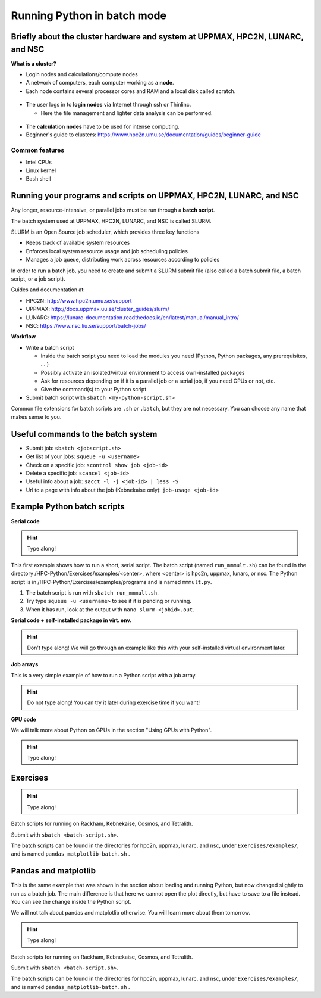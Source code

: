 Running Python in batch mode
============================

.. questions::

   - What are the UPPMAX, HPC2N, LUNARC, and NSC clusters?
   - What is a batch job?
   - How to make a batch job?
 
.. objectives:: 

   - Short overview of the HPC systems
   - Short introduction to SLURM scheduler
   - Show structure of a batch script
   - Try example

Briefly about the cluster hardware and system at UPPMAX, HPC2N, LUNARC, and NSC
-------------------------------------------------------------------------------

**What is a cluster?**

- Login nodes and calculations/compute nodes

- A network of computers, each computer working as a **node**.
     
- Each node contains several processor cores and RAM and a local disk called scratch.

.. figure:: ../img/node.png
   :align: center

- The user logs in to **login nodes**  via Internet through ssh or Thinlinc.

  - Here the file management and lighter data analysis can be performed.

.. figure:: ../img/nodes.png
   :align: center

- The **calculation nodes** have to be used for intense computing. 

- Beginner's guide to clusters: https://www.hpc2n.umu.se/documentation/guides/beginner-guide

Common features
###############

- Intel CPUs
- Linux kernel
- Bash shell

.. role:: raw-html(raw)
    :format: html

.. list-table:: Hardware
   :widths: 25 25 25 25 25
   :header-rows: 1

   * - Technology
     - Kebnekaise
     - Rackham
     - Snowy
     - Bianca
     - Cosmos
     - Tetralith  
   * - Cores per calculation node
     - 28 (72 for largemem part + 8 nodes with 128)
     - 20
     - 16
     - 16
     - 48 (AMD) and 32 (Intel) 
     - 32   
   * - Memory per calculation node
     - 128-3072 GB 
     - 128-1024 GB
     - 128-4096 GB
     - 128-512 GB
     - 256-512 GB 
     - 96-384 GB  
   * - GPU
     - NVidia V100 + NVidia A100, :raw-html:`<br/>` AMD MI100, NVidia H100, :raw-html:`<br />` Nvidia A600, and 10 NVidia L40S
     - None
     - Nvidia T4 
     - 2 NVIDIA A100
     - NVidia A100
     - NVidia T4 


Running your programs and scripts on UPPMAX, HPC2N, LUNARC, and NSC
--------------------------------------------------------------------

Any longer, resource-intensive, or parallel jobs must be run through a **batch script**.

The batch system used at UPPMAX, HPC2N, LUNARC, and NSC is called SLURM. 

SLURM is an Open Source job scheduler, which provides three key functions

- Keeps track of available system resources
- Enforces local system resource usage and job scheduling policies
- Manages a job queue, distributing work across resources according to policies

In order to run a batch job, you need to create and submit a SLURM submit file (also called a batch submit file, a batch script, or a job script).

Guides and documentation at: 

- HPC2N: http://www.hpc2n.umu.se/support 
- UPPMAX: http://docs.uppmax.uu.se/cluster_guides/slurm/
- LUNARC: https://lunarc-documentation.readthedocs.io/en/latest/manual/manual_intro/
- NSC: https://www.nsc.liu.se/support/batch-jobs/   

**Workflow**

- Write a batch script

  - Inside the batch script you need to load the modules you need (Python, Python packages, any prerequisites, ... )
  - Possibly activate an isolated/virtual environment to access own-installed packages
  - Ask for resources depending on if it is a parallel job or a serial job, if you need GPUs or not, etc.
  - Give the command(s) to your Python script

- Submit batch script with ``sbatch <my-python-script.sh>`` 

Common file extensions for batch scripts are ``.sh`` or ``.batch``, but they are not necessary. You can choose any name that makes sense to you. 

Useful commands to the batch system
-----------------------------------

- Submit job: ``sbatch <jobscript.sh>``
- Get list of your jobs: ``squeue -u <username>``
- Check on a specific job: ``scontrol show job <job-id>``
- Delete a specific job: ``scancel <job-id>``
- Useful info about a job: ``sacct -l -j <job-id> | less -S``
- Url to a page with info about the job (Kebnekaise only): ``job-usage <job-id>``
         
Example Python batch scripts
---------------------------- 

**Serial code**

.. hint:: 

   Type along!

This first example shows how to run a short, serial script. The batch script (named ``run_mmmult.sh``) can be found in the directory /HPC-Python/Exercises/examples/<center>, where <center> is hpc2n, uppmax, lunarc, or nsc. The Python script is in /HPC-Python/Exercises/examples/programs and is named ``mmmult.py``. 

1. The batch script is run with ``sbatch run_mmmult.sh``. 
2. Try type ``squeue -u <username>`` to see if it is pending or running. 
3. When it has run, look at the output with ``nano slurm-<jobid>.out``. 

.. tabs::

   .. tab:: UPPMAX

        Short serial example script for Rackham. Loading Python 3.11.8. Numpy is preinstalled and does not need to be loaded. 

        .. code-block:: bash

            #!/bin/bash -l 
            #SBATCH -A naiss2024-22-1442 # Change to your own after the course
            #SBATCH --time=00:10:00 # Asking for 10 minutes
            #SBATCH -n 1 # Asking for 1 core
            
            # Load any modules you need, here Python 3.11.8. 
            module load python/3.11.8 
            
            # Run your Python script 
            python mmmult.py   
            

   .. tab:: HPC2N

        Short serial example for running on Kebnekaise. Loading SciPy-bundle/2023.07 and Python/3.11.3  
       
        .. code-block:: bash

            #!/bin/bash
            #SBATCH -A hpc2n2024-142 # Change to your own
            #SBATCH --time=00:10:00 # Asking for 10 minutes
            #SBATCH -n 1 # Asking for 1 core
            
            # Load any modules you need, here for Python/3.11.3 and compatible SciPy-bundle
            module load GCC/12.3.0 Python/3.11.3 SciPy-bundle/2023.07
            
            # Run your Python script 
            python mmmult.py    
            
   .. tab:: LUNARC

        Short serial example for running on Cosmos. Loading SciPy-bundle/2023.11 and Python/3.11.5  
       
        .. code-block:: bash

            #!/bin/bash
            #SBATCH -A lu2024-2-88 # Change to your own
            #SBATCH --time=00:10:00 # Asking for 10 minutes
            #SBATCH -n 1 # Asking for 1 core
            
            # Load any modules you need, here for Python/3.11.5 and compatible SciPy-bundle
            module load GCC/13.2.0 Python/3.11.5 SciPy-bundle/2023.11
            
            # Run your Python script 
            python mmmult.py    
            
   .. tab:: NSC

        Short serial example for running on Tetralith. Loading SciPy-bundle/2022.05 and Python/3.10.4 
       
        .. code-block:: bash

            #!/bin/bash
            #SBATCH -A naiss2024-22-1493 # Change to your own
            #SBATCH --time=00:10:00 # Asking for 10 minutes
            #SBATCH -n 1 # Asking for 1 core
            
            # Load any modules you need, here for Python/3.10.4 and compatible SciPy-bundle
            module load buildtool-easybuild/4.8.0-hpce082752a2 GCC/11.3.0 OpenMPI/4.1.4 Python/3.10.4 SciPy-bundle/2022.05
            
            # Run your Python script 
            python mmmult.py                
            
   .. tab:: mmmult.py 
   
        Python example code
   
        .. code-block:: python
        
            import timeit
            import numpy as np
            
            starttime = timeit.default_timer()
            
            np.random.seed(1701)
            
            A = np.random.randint(-1000, 1000, size=(8,4))
            B = np.random.randint(-1000, 1000, size =(4,4))
            
            print("This is matrix A:\n", A)
            print("The shape of matrix A is ", A.shape)
            print()
            print("This is matrix B:\n", B)
            print("The shape of matrix B is ", B.shape)
            print()
            print("Doing matrix-matrix multiplication...")
            print()
            
            C = np.matmul(A, B)
            
            print("The product of matrices A and B is:\n", C)
            print("The shape of the resulting matrix is ", C.shape)
            print()
            print("Time elapsed for generating matrices and multiplying them is ", timeit.default_timer() - starttime)

            
        
**Serial code + self-installed package in virt. env.**

.. hint::

   Don't type along! We will go through an example like this with your self-installed virtual environment later. 

.. tabs::

   .. tab:: UPPMAX

        Short serial example for running on Rackham. Loading python/3.11.8 + using any Python packages you have installed yourself with venv.  

        .. code-block:: bash
        
            #!/bin/bash -l 
            #SBATCH -A naiss2024-22-1442 # Change to your own after the course
            #SBATCH --time=00:10:00 # Asking for 10 minutes
            #SBATCH -n 1 # Asking for 1 core
            
            # Load any modules you need, here for python 3.11.8 
            module load python/3.11.8
            
            # Activate your virtual environment. 
            source /proj/hpc-python-fall/<user-dir>/<path-to-virtenv>/<virtenv>/bin/activate  
            
            # Run your Python script (remember to add the path to it 
            # or change to the directory with it first)
            python <my_program.py>


   .. tab:: HPC2N

        Short serial example for running on Kebnekaise. Loading SciPy-bundle/2023.07, Python/3.11.3, matplotlib/3.7.2 + using any Python packages you have installed yourself with virtual environment.  
       
        .. code-block:: bash

            #!/bin/bash
            #SBATCH -A hpc2n2024-142 # Change to your own 
            #SBATCH --time=00:10:00 # Asking for 10 minutes
            #SBATCH -n 1 # Asking for 1 core
            
            # Load any modules you need, here for Python/3.11.3 and compatible SciPy-bundle
            module load GCC/12.3.0 Python/3.11.3 SciPy-bundle/2023.07 matplotlib/3.7.2
            
            # Activate your virtual environment. 
            source /proj/nobackup/hpc-python-fall-hpc2n/<user-dir>/<path-to-virt-env>/bin/activate
            
            # Run your Python script  (remember to add the path to it 
            # or change to the directory with it first)
            python <my_program.py>

   .. tab:: LUNARC

        Short serial example for running on Cosmos. Loading SciPy-bundle/2023.11, Python/3.11.5, matplotlib/3.8.2 + using any Python packages you have installed yourself with virtual environment.  
       
        .. code-block:: bash

            #!/bin/bash
            #SBATCH -A lu2024-2-88 # Change to your own 
            #SBATCH --time=00:10:00 # Asking for 10 minutes
            #SBATCH -n 1 # Asking for 1 core
            
            # Load any modules you need, here for Python/3.11.5 and compatible SciPy-bundle
            module load GCC/13.2.0 Python/3.11.5 SciPy-bundle/2023.11 matplotlib/3.8.2
            
            # Activate your virtual environment. 
            source <path-to-virt-env>/bin/activate
            
            # Run your Python script  (remember to add the path to it 
            # or change to the directory with it first)
            python <my_program.py>

   .. tab:: NSC

        Short serial example for running on Tetralith. Loading SciPy-bundle, Python/3.11.5, JupyterLab (containing some extra packages) + using any Python packages you have installed yourself with virtual environment.  
       
        .. code-block:: bash

            #!/bin/bash
            #SBATCH -A naiss2024-22-1493 # Change to your own 
            #SBATCH --time=00:10:00 # Asking for 10 minutes
            #SBATCH -n 1 # Asking for 1 core
            
            # Load any modules you need, here for Python/3.11.5 and compatible SciPy-bundle
            module load buildtool-easybuild/4.8.0-hpce082752a2 GCC/13.2.0 Python/3.11.5 SciPy-bundle/2023.11 JupyterLab/4.2.0
            
            # Activate your virtual environment. matplotlib is not available for this Python version on Tetralith, so that would for instance need to be installed in a virtual environment
            source /proj/hpc-python-fall-nsc/<user-dir>/<path-to-virt-env>/bin/activate
            
            # Run your Python script  (remember to add the path to it 
            # or change to the directory with it first)
            python <my_program.py>

            

**Job arrays** 

This is a very simple example of how to run a Python script with a job array. 

.. hint::

   Do not type along! You can try it later during exercise time if you want! 
   
.. tabs:: 

   .. tab:: hello-world-array.py   
      
      .. code-block:: python 

         # import sys library (we need this for the command line args)
         import sys

         # print task number
         print('Hello world! from task number: ', sys.argv[1])

   .. tab:: UPPMAX

      .. code-block:: bash 

         #!/bin/bash -l
         # This is a very simple example of how to run a Python script with a job array
         #SBATCH -A naiss2024-22-1442 # Change to your own after the course
         #SBATCH --time=00:05:00 # Asking for 5 minutes
         #SBATCH --array=1-10   # how many tasks in the array 
         #SBATCH -c 1 # Asking for 1 core    # one core per task 
         #SBATCH -o hello-world-%j-%a.out

         # Set a path where the example programs are installed. 
         # Change the below to your own path to where you placed the example programs
         MYPATH=/proj/hpc-python-fall/<userdir>/HPC-python/Exercises/examples/programs/

         # Load any modules you need, here for Python 3.11.8
         ml uppmax
         ml python/3.11.8

         # Run your Python script
         srun python $MYPATH/hello-world-array.py $SLURM_ARRAY_TASK_ID


   .. tab:: HPC2N 

      .. code-block:: bash 

         #!/bin/bash
         # This is a very simple example of how to run a Python script with a job array
         #SBATCH -A hpc2n2024-142 # Change to your own!
         #SBATCH --time=00:05:00 # Asking for 5 minutes
         #SBATCH --array=1-10   # how many tasks in the array 
         #SBATCH -c 1 # Asking for 1 core    # one core per task 
         #SBATCH -o hello-world-%j-%a.out

         # Set a path where the example programs are installed. 
         # Change the below to your own path to where you placed the example programs
         MYPATH=/proj/nobackup/hpc-python-fall-hpc2n/<your-dir>/HPC-python/Exercises/examples/programs/

         # Load any modules you need, here for Python 3.11.3 
         ml GCC/12.3.0 Python/3.11.3

         # Run your Python script
         srun python $MYPATH/hello-world-array.py $SLURM_ARRAY_TASK_ID

   .. tab:: LUNARC

      .. code-block:: bash 

         #!/bin/bash
         # This is a very simple example of how to run a Python script with a job array
         #SBATCH -A lu2024-2-88 # Change to your own!
         #SBATCH --time=00:05:00 # Asking for 5 minutes
         #SBATCH --array=1-10   # how many tasks in the array 
         #SBATCH -c 1 # Asking for 1 core    # one core per task 
         #SBATCH -o hello-world-%j-%a.out

         # Set a path where the example programs are installed. 
         # Change the below to your own path to where you placed the example programs
         MYPATH=<path-to-your-files>/HPC-python/Exercises/examples/programs/

         # Load any modules you need, here for Python 3.11.5
         ml GCC/13.2.0 Python/3.11.5

         # Run your Python script
         srun python $MYPATH/hello-world-array.py $SLURM_ARRAY_TASK_ID

   .. tab:: NSC

      .. code-block:: bash

         #!/bin/bash
         # This is a very simple example of how to run a Python script with a job array
         #SBATCH -A naiss2024-22-1493 # Change to your own!
         #SBATCH --time=00:05:00 # Asking for 5 minutes
         #SBATCH --array=1-10   # how many tasks in the array
         #SBATCH -c 1 # Asking for 1 core    # one core per task
         #SBATCH -o hello-world-%j-%a.out

         # Set a path where the example programs are installed.
         # Change the below to your own path to where you placed the example programs
         MYPATH=/proj/nobackup/hpc-python-fall-nsc/<your-dir>/HPC-python/Exercises/examples/programs/

         # Load any modules you need, here for Python 3.11.5
         ml buildtool-easybuild/4.8.0-hpce082752a2 GCC/13.2.0 Python/3.11.5 SciPy-bundle/2023.11 JupyterLab/4.2.0

         # Run your Python script
         srun python $MYPATH/hello-world-array.py $SLURM_ARRAY_TASK_ID

**GPU code**

We will talk more about Python on GPUs in the section "Using GPUs with Python". 

.. hint:: 

   Type along! 

.. tabs::

   .. tab:: UPPMAX

        Short GPU example for running ``compute.py`` on Snowy.         
       
        .. code-block:: bash

            #!/bin/bash -l
            #SBATCH -A naiss2024-22-1442
            #SBATCH -t 00:10:00
            #SBATCH --exclusive
            #SBATCH -n 1
            #SBATCH -M snowy
            #SBATCH --gres=gpu=1
            
            # Load any modules you need, here loading python 3.11.8 and the ML packages 
            module load uppmax
            module load python/3.11.8
            module load python_ML_packages/3.11.8-gpu 
            
            # Run your code
            python compute.py 
            

   .. tab:: HPC2N

        Example with running ``compute.py`` on Kebnekaise.        
       
        .. code-block:: bash

            #!/bin/bash
            #SBATCH -A hpc2n2024-142 # Change to your own
            #SBATCH --time=00:10:00  # Asking for 10 minutes
            # Asking for one V100 card
            #SBATCH --gpus=1
            #SBATCH -C v100
            
            # Remove any loaded modules and load the ones we need
            module purge  > /dev/null 2>&1
            module load GCC/12.3.0 OpenMPI/4.1.5 Python/3.11.3 SciPy-bundle/2023.07 numba/0.58.1    
            
            # Run your Python script
            python compute.py
           
   .. tab:: LUNARC

        Example with running ``compute.py`` on Kebnekaise.        
       
        .. code-block:: bash

            #!/bin/bash
            #SBATCH -A lu2024-2-88 # Change to your own
            #SBATCH --time=00:10:00  # Asking for 10 minutes
            # Asking for one GPU
            #SBATCH -p gpua100 
            #SBATCH --gres=gpu:1
            
            # Remove any loaded modules and load the ones we need
            module purge  > /dev/null 2>&1
            module load GCC/12.3.0  Python/3.11.3 OpenMPI/4.1.5 SciPy-bundle/2023.07 numba/0.58.1    
            
            # Run your Python script
            python compute.py
           
   .. tab:: NSC

        Example with running ``compute.py`` on Kebnekaise. Note that you need the virtual environment from the previous section, "Install packages", in order to use numba on NSC     
       
        .. code-block:: bash

            #!/bin/bash
            #SBATCH -A naiss2024-22-1493 # Change to your own
            #SBATCH --time=00:10:00  # Asking for 10 minutes
            #SBATCH -n 1
            #SBATCH -c 32
            # Asking for one GPU 
            #SBATCH --gpus-per-task=1
            
            # Remove any loaded modules and load the ones we need
            module purge  > /dev/null 2>&1
            module load buildtool-easybuild/4.8.0-hpce082752a2 GCC/13.2.0 Python/3.11.5 SciPy-bundle/2023.11 JupyterLab/4.2.0
            
            # Load a virtual environment where numba is installed
            # Use the one you created previously under "Install packages" 
            # or you can create it with the following steps: 
            # ml buildtool-easybuild/4.8.0-hpce082752a2 GCC/13.2.0 Python/3.11.5 SciPy-bundle/2023.11 JupyterLab/4.2.0
            # python -m venv mynumba
            # source mynumba/bin/activate
            # pip install numba
            #
            source <path-to>/mynumba 

            # Run your Python script
            python compute.py

   .. tab:: compute.py

        This Python script can (just like the batch scripts for UPPMAX and HPC2N), be found in the ``/HPC-Python/Exercises/examples`` directory, under the subdirectory ``programs`` - if you have cloned the repo or copied the tarball with the exercises.

        .. code-block:: python 

           from numba import jit, cuda
           import numpy as np
           # to measure exec time
           from timeit import default_timer as timer

           # normal function to run on cpu
           def func a):
               for i in range(10000000):
                   a[i]+= 1

           # function optimized to run on gpu
           @jit(target_backend='cuda')
           def func2(a):
               for i in range(10000000):
                   a[i]+= 1
           if __name__=="__main__":
               n = 10000000
               a = np.ones(n, dtype = np.float64)

               start = timer()
               func(a)
               print("without GPU:", timer()-start)

               start = timer()
               func2(a)
               print("with GPU:", timer()-start)


Exercises
---------

.. challenge:: Run the first serial example script (the one that was used to run mmmult.py) from further up on the page for this short Python code (sum-2args.py) instead 
    
    .. code-block:: python
    
        import sys
            
        x = int(sys.argv[1])
        y = int(sys.argv[2])
            
        sum = x + y
            
        print("The sum of the two numbers is: {0}".format(sum))
        
    Remember to give the two arguments to the program in the batch script.

.. solution:: Solution for HPC2N
    :class: dropdown
    
          This batch script is for Kebnekaise. Adding the numbers 2 and 3. 
          
          .. code-block:: bash
 
            #!/bin/bash
            #SBATCH -A hpc2n2024-142 # Change to your own
            #SBATCH --time=00:05:00 # Asking for 5 minutes
            #SBATCH -n 1 # Asking for 1 core
            
            # Load any modules you need, here for Python 3.11.3
            module load GCC/12.3.0  Python/3.11.3
            
            # Run your Python script 
            python sum-2args.py 2 3 

.. solution:: Solution for UPPMAX
    :class: dropdown
    
          This batch script is for UPPMAX. Adding the numbers 2 and 3. 
          
          .. code-block:: bash
 
            #!/bin/bash -l
            #SBATCH -A naiss2024-22-1442 # Change to your own after the course
            #SBATCH --time=00:05:00 # Asking for 5 minutes
            #SBATCH -n 1 # Asking for 1 core
            
            # Load any modules you need, here for python 3.11.8
            module load python/3.11.8
            
            # Run your Python script 
            python sum-2args.py 2 3 

.. solution:: Solution for LUNARC
    :class: dropdown
    
          This batch script is for Cosmos. Adding the numbers 2 and 3. 
          
          .. code-block:: bash
 
            #!/bin/bash
            #SBATCH -A lu2024-2-88 # Change to your own
            #SBATCH --time=00:05:00 # Asking for 5 minutes
            #SBATCH -n 1 # Asking for 1 core
            
            # Load any modules you need, here for Python 3.11.5
            module load GCC/13.2.0  Python/3.11.5
            
            # Run your Python script 
            python sum-2args.py 2 3 

.. solution:: Solution for NSC
    :class: dropdown

          This batch script is for Tetralith. Adding the numbers 2 and 3.

          .. code-block:: bash

            #!/bin/bash
            #SBATCH -A naiss2024-22-1493 # Change to your own
            #SBATCH --time=00:05:00 # Asking for 5 minutes
            #SBATCH -n 1 # Asking for 1 core

            # Load any modules you need, here for Python 3.11.5
            module load buildtool-easybuild/4.8.0-hpce082752a2 GCC/13.2.0 Python/3.11.5 SciPy-bundle/2023.11 JupyterLab/4.2.0

            # Run your Python script
            python sum-2args.py 2 3

.. challenge:: Continuation of the Pandas and matplotlib example from "Load and run".  

   This is the same example that was shown in the section about loading and running Python, but now changed slightly to run as a batch job. The main difference is that here we cannot open the plot directly, but have to save to a file instead. You can see the change inside the Python script.

   **NOTE** We will not talk about pandas and matplotlib otherwise. You will learn more about them tomorrow.

   **NOTE** the exercise is to write a batch script that runs the pandas/matplotlib example from "Load and run" 

   Reminder, this is how it was run directly, after loading the following (do ``ml purge`` first if you have other modules loaded): 
  
   - Rackham
     
     .. code-block:: 

        ml python/3.11.8

   - Kebnekaise

     .. code-block:: 

        ml GCC/12.3.0 Python/3.11.3 SciPy-bundle/2023.07 matplotlib/3.7.2 Tkinter/3.11.3

   - Cosmos

     .. code-block:: 

        ml GCC/13.2.0 Python/3.11.5 SciPy-bundle/2023.11 matplotlib/3.8.2 Tkinter/3.11.5

   - Tetralith

     .. code-block::

        ml buildtool-easybuild/4.8.0-hpce082752a2  GCC/11.3.0  OpenMPI/4.1.4 matplotlib/3.5.2 SciPy-bundle/2022.05 Tkinter/3.10.4

   .. tabs::

      .. tab:: Directly

         Remove the # if running on Kebnekaise, Cosmos, or Tetralith

         .. code-block:: python

            import pandas as pd
            #import matplotlib
            import matplotlib.pyplot as plt

            #matplotlib.use('TkAgg')

            dataframe = pd.read_csv("scottish_hills.csv")
            x = dataframe.Height
            y = dataframe.Latitude
            plt.scatter(x, y)
            plt.show()

   .. tab:: From a Batch-job

      Remove the # if running on Kebnekaise, Cosmos, or Tetralith. The script below can be found as ``pandas_matplotlib-batch-rackham.py`` or ``pandas_matplotlib-batch-kebnekaise.py`` or ``pandas_matplotlib-batch-cosmos.py`` or ``pandas_matplotlib-batch-tetralith.py`` in the ``Exercises/examples/programs`` directory.

      .. code-block::

         import pandas as pd
         #import matplotlib
         import matplotlib.pyplot as plt

         #matplotlib.use('TkAgg')

         dataframe = pd.read_csv("scottish_hills.csv")
         x = dataframe.Height
         y = dataframe.Latitude
         plt.scatter(x, y)
         plt.savefig("myplot.png")

.. hint::

   Type along!

Batch scripts for running on Rackham, Kebnekaise, Cosmos, and Tetralith.

.. tabs::

   .. tab:: Rackham

      .. code-block:: bash

         #!/bin/bash -l
         #SBATCH -A naiss2024-22-1442
         #SBATCH --time=00:05:00 # Asking for 5 minutes
         #SBATCH -n 1 # Asking for 1 core

         # Load any modules you need, here for Python 3.11.8
         ml python/3.11.8

         # Run your Python script
         python pandas_matplotlib-batch-rackham-file.py

   .. tab:: Kebnekaise

      .. code-block:: bash

         #!/bin/bash
         #SBATCH -A hpc2n2024-142
         #SBATCH --time=00:05:00 # Asking for 5 minutes
         #SBATCH -n 1 # Asking for 1 core

         # Load any modules you need, here for Python 3.11.3
         ml GCC/12.3.0 Python/3.11.3 SciPy-bundle/2023.07 matplotlib/3.7.2

         # Run your Python script
         python pandas_matplotlib-batch-kebnekaise-file.py

   .. tab:: Cosmos

      .. code-block:: bash

         #!/bin/bash
         #SBATCH -A lu2024-2-88
         #SBATCH --time=00:05:00 # Asking for 5 minutes
         #SBATCH -n 1 # Asking for 1 core

         # Load any modules you need, here for Python 3.11.3
         ml GCC/12.3.0 Python/3.11.3 SciPy-bundle/2023.07 matplotlib/3.7.2

         # Run your Python script
         python pandas_matplotlib-batch-cosmos-file.py

   .. tab:: Tetralith

      .. code-block:: bash

         #!/bin/bash
         #SBATCH -A naiss2024-22-1493
         #SBATCH --time=00:05:00 # Asking for 5 minutes
         #SBATCH -n 1 # Asking for 1 core

         # Load any modules you need, here for Python 3.10.4
         ml buildtool-easybuild/4.8.0-hpce082752a2 GCC/11.3.0 OpenMPI/4.1.4 Python/3.10.4 SciPy-bundle/2022.05 matplotlib/3.5.2 Tkinter/3.10.4

         # Run your Python script
         python pandas_matplotlib-batch-tetralith-file.py



Submit with ``sbatch <batch-script.sh>``.

The batch scripts can be found in the directories for hpc2n, uppmax, lunarc, and nsc, under ``Exercises/examples/``, and is named ``pandas_matplotlib-batch.sh`` .




.. keypoints::

   - The SLURM scheduler handles allocations to the calculation nodes
   - Interactive sessions was presented in last slide
   - Batch jobs runs without interaction with user
   - A batch script consists of a part with SLURM parameters describing the allocation and a second part describing the actual work within the job, for instance one or several Python scripts.
   
      - Remember to include possible input arguments to the Python script in the batch script.

Pandas and matplotlib
---------------------

This is the same example that was shown in the section about loading and running Python, but now changed slightly to run as a batch job. The main difference is that here we cannot open the plot directly, but have to save to a file instead. You can see the change inside the Python script.

We will not talk about pandas and matplotlib otherwise. You will learn more about them tomorrow. 

.. tabs::

   .. tab:: Directly

      Remove the # if running on Kebnekaise, Cosmos, or Tetralith

      .. code-block:: python

         import pandas as pd
         #import matplotlib
         import matplotlib.pyplot as plt

         #matplotlib.use('TkAgg')

         dataframe = pd.read_csv("scottish_hills.csv")
         x = dataframe.Height
         y = dataframe.Latitude
         plt.scatter(x, y)
         plt.show()

   .. tab:: From a Batch-job

      Remove the # if running on Kebnekaise, Cosmos, or Tetralith. The script below can be found as ``pandas_matplotlib-batch-rackham.py`` or ``pandas_matplotlib-batch-kebnekaise.py`` or ``pandas_matplotlib-batch-cosmos.py`` or ``pandas_matplotlib-batch-tetralith.py`` in the ``Exercises/examples/programs`` directory.

      .. code-block:: python

         import pandas as pd
         #import matplotlib
         import matplotlib.pyplot as plt

         #matplotlib.use('TkAgg')

         dataframe = pd.read_csv("scottish_hills.csv")
         x = dataframe.Height
         y = dataframe.Latitude
         plt.scatter(x, y)
         plt.show()

   .. tab:: From a Batch-job 

      Remove the # if running on Kebnekaise, Cosmos, or Tetralith. The script below can be found as ``pandas_matplotlib-batch-rackham-file.py`` or ``pandas_matplotlib-batch-kebnekaise-file.py`` or ``pandas_matplotlib-batch-cosmos-file.py`` or ``pandas_matplotlib-batch-tetralith-file.py`` in the ``Exercises/examples/programs`` directory. 

      .. code-block:: python

         import pandas as pd
         #import matplotlib
         import matplotlib.pyplot as plt
         
         #matplotlib.use('TkAgg')

         dataframe = pd.read_csv("scottish_hills.csv")
         x = dataframe.Height
         y = dataframe.Latitude
         plt.scatter(x, y)
         plt.savefig("myplot.png")

.. hint::

   Type along!
   
Batch scripts for running on Rackham, Kebnekaise, Cosmos, and Tetralith.

.. tabs:: 

   .. tab:: Rackham 

      .. code-block:: bash

         #!/bin/bash -l
         #SBATCH -A naiss2024-22-1442
         #SBATCH --time=00:05:00 # Asking for 5 minutes
         #SBATCH -n 1 # Asking for 1 core

         # Load any modules you need, here for Python 3.11.8
         ml python/3.11.8

         # Run your Python script
         python pandas_matplotlib-batch-rackham-file.py 

   .. tab:: Kebnekaise 

      .. code-block:: bash

         #!/bin/bash
         #SBATCH -A hpc2n2024-142
         #SBATCH --time=00:05:00 # Asking for 5 minutes
         #SBATCH -n 1 # Asking for 1 core

         # Load any modules you need, here for Python 3.11.3
         ml GCC/12.3.0 Python/3.11.3 SciPy-bundle/2023.07 matplotlib/3.7.2

         # Run your Python script
         python pandas_matplotlib-batch-kebnekaise-file.py

   .. tab:: Cosmos

      .. code-block:: bash

         #!/bin/bash
         #SBATCH -A lu2024-2-88
         #SBATCH --time=00:05:00 # Asking for 5 minutes
         #SBATCH -n 1 # Asking for 1 core

         # Load any modules you need, here for Python 3.11.3
         ml GCC/12.3.0 Python/3.11.3 SciPy-bundle/2023.07 matplotlib/3.7.2

         # Run your Python script
         python pandas_matplotlib-batch-cosmos-file.py

   .. tab:: Tetralith

      .. code-block:: bash

         #!/bin/bash
         #SBATCH -A naiss2024-22-1493
         #SBATCH --time=00:05:00 # Asking for 5 minutes
         #SBATCH -n 1 # Asking for 1 core

         # Load any modules you need, here for Python 3.10.4
         ml buildtool-easybuild/4.8.0-hpce082752a2 GCC/11.3.0 OpenMPI/4.1.4 Python/3.10.4 SciPy-bundle/2022.05 matplotlib/3.5.2 Tkinter/3.10.4

         # Run your Python script
         python pandas_matplotlib-batch-tetralith-file.py
         


Submit with ``sbatch <batch-script.sh>``.

The batch scripts can be found in the directories for hpc2n, uppmax, lunarc, and nsc, under ``Exercises/examples/``, and is named ``pandas_matplotlib-batch.sh`` .



